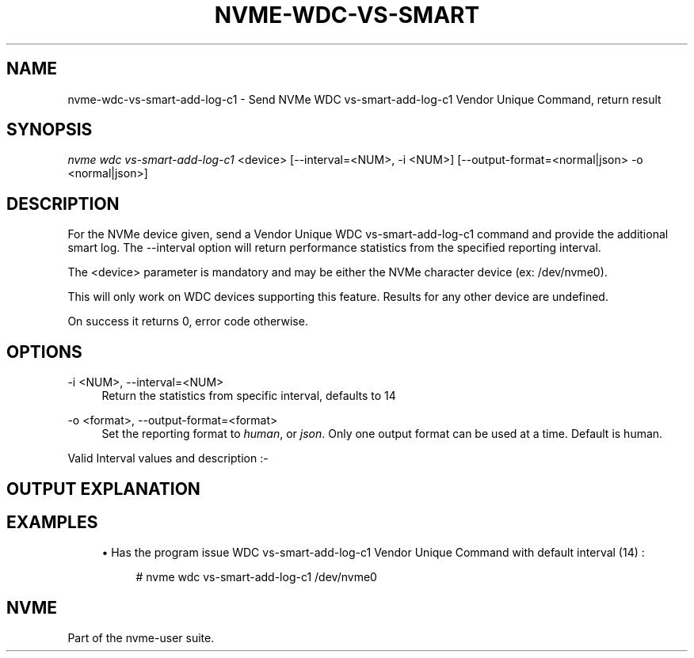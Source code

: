 '\" t

.\"     Title: nvme-wdc-vs-smart-add-log-c1
.\"    Author: [FIXME: author] [see http://docbook.sf.net/el/author]
.\" Generator: DocBook XSL Stylesheets v1.78.1 <http://docbook.sf.net/>
.\"      Date: 08/07/2017
.\"    Manual: NVMe Manual
.\"    Source: NVMe
.\"  Language: English
.\"
.TH "NVME\-WDC\-VS\-SMART" "1" "08/07/2017" "NVMe" "NVMe Manual"
.\" -----------------------------------------------------------------
.\" * Define some portability stuff
.\" -----------------------------------------------------------------
.\" ~~~~~~~~~~~~~~~~~~~~~~~~~~~~~~~~~~~~~~~~~~~~~~~~~~~~~~~~~~~~~~~~~
.\" http://bugs.debian.org/507673
.\" http://lists.gnu.org/archive/html/groff/2009-02/msg00013.html
.\" ~~~~~~~~~~~~~~~~~~~~~~~~~~~~~~~~~~~~~~~~~~~~~~~~~~~~~~~~~~~~~~~~~
.ie \n(.g .ds Aq \(aq
.el       .ds Aq '
.\" -----------------------------------------------------------------
.\" * set default formatting
.\" -----------------------------------------------------------------
.\" disable hyphenation
.nh
.\" disable justification (adjust text to left margin only)
.ad l
.\" -----------------------------------------------------------------
.\" * MAIN CONTENT STARTS HERE *
.\" -----------------------------------------------------------------
.SH "NAME"
nvme-wdc-vs-smart-add-log-c1 \- Send NVMe WDC vs\-smart\-add\-log\-c1 Vendor Unique Command, return result
.SH "SYNOPSIS"
.sp
.nf
\fInvme wdc vs\-smart\-add\-log\-c1\fR <device> [\-\-interval=<NUM>, \-i <NUM>] [\-\-output\-format=<normal|json> \-o <normal|json>]
.fi
.SH "DESCRIPTION"
.sp
For the NVMe device given, send a Vendor Unique WDC vs\-smart\-add\-log\-c1 command and provide the additional smart log\&. The \-\-interval option will return performance statistics from the specified reporting interval\&.
.sp
The <device> parameter is mandatory and may be either the NVMe character device (ex: /dev/nvme0)\&.
.sp
This will only work on WDC devices supporting this feature\&. Results for any other device are undefined\&.
.sp
On success it returns 0, error code otherwise\&.
.SH "OPTIONS"
.PP
\-i <NUM>, \-\-interval=<NUM>
.RS 4
Return the statistics from specific interval, defaults to 14
.RE
.PP
\-o <format>, \-\-output\-format=<format>
.RS 4
Set the reporting format to
\fIhuman\fR, or
\fIjson\fR\&. Only one output format can be used at a time\&. Default is human\&.
.RE
.sp
Valid Interval values and description :\-
.TS
allbox tab(:);
ltB ltB.
T{
Value
T}:T{
Description
T}
.T&
lt lt
lt lt
lt lt
lt lt
lt lt.
T{
.sp
\fB1\fR
T}:T{
.sp
Most recent five (5) minute accumulated set\&.
T}
T{
.sp
\fB2\-12\fR
T}:T{
.sp
Previous five (5) minute accumulated sets\&.
T}
T{
.sp
\fB13\fR
T}:T{
.sp
The accumulated total of sets 1 through 12 that contain the previous hour of accumulated statistics\&.
T}
T{
.sp
\fB14\fR
T}:T{
.sp
The statistical set accumulated since power\-up\&.
T}
T{
.sp
\fB15\fR
T}:T{
.sp
The statistical set accumulated during the entire lifetime of the device\&.
T}
.TE
.sp 1
.SH "OUTPUT EXPLANATION"
.TS
allbox tab(:);
ltB ltB.
T{
Field
T}:T{
Description
T}
.T&
lt lt
lt lt
lt lt
lt lt
lt lt
lt lt
lt lt
lt lt
lt lt
lt lt
lt lt
lt lt
lt lt
lt lt
lt lt
lt lt
lt lt
lt lt
lt lt
lt lt
lt lt
lt lt
lt lt
lt lt
lt lt.
T{
.sp
\fBHost Read Commands\fR
T}:T{
.sp
Number of host read commands received during the reporting period\&.
T}
T{
.sp
\fBHost Read Blocks\fR
T}:T{
.sp
Number of 512\-byte blocks requested during the reporting period\&.
T}
T{
.sp
\fBAverage Read Size\fR
T}:T{
.sp
Average Read size is calculated using (Host Read Blocks/Host Read Commands)\&.
T}
T{
.sp
\fBHost Read Cache Hit Commands\fR
T}:T{
.sp
Number of host read commands that serviced entirely from the on\-board read cache during the reporting period\&. No access to the NAND flash memory was required\&. This count is only updated if the entire command was serviced from the cache memory\&.
T}
T{
.sp
\fBHost Read Cache Hit Percentage\fR
T}:T{
.sp
Percentage of host read commands satisfied from the cache\&.
T}
T{
.sp
\fBHost Read Cache Hit Blocks\fR
T}:T{
.sp
Number of 512\-byte blocks of data that have been returned for Host Read Cache Hit Commands during the reporting period\&. This count is only updated with the blocks returned for host read commands that were serviced entirely from cache memory\&.
T}
T{
.sp
\fBAverage Read Cache Hit Size\fR
T}:T{
.sp
Average size of read commands satisfied from the cache\&.
T}
T{
.sp
\fBHost Read Commands Stalled\fR
T}:T{
.sp
Number of host read commands that were stalled due to a lack of resources within the SSD during the reporting period (NAND flash command queue full, low cache page count, cache page contention, etc\&.)\&. Commands are not considered stalled if the only reason for the delay was waiting for the data to be physically read from the NAND flash\&. It is normal to expect this count to equal zero on heavily utilized systems\&.
T}
T{
.sp
\fBHost Read Commands Stalled Percentage\fR
T}:T{
.sp
Percentage of read commands that were stalled\&. If the figure is consistently high, then consideration should be given to spreading the data across multiple SSDs\&.
T}
T{
.sp
\fBHost Write Commands\fR
T}:T{
.sp
Number of host write commands received during the reporting period\&.
T}
T{
.sp
\fBHost Write Blocks\fR
T}:T{
.sp
Number of 512\-byte blocks written during the reporting period\&.
T}
T{
.sp
\fBAverage Write Size\fR
T}:T{
.sp
Average Write size calculated using (Host Write Blocks/Host Write Commands)\&.
T}
T{
.sp
\fBHost Write Odd Start Commands\fR
T}:T{
.sp
Number of host write commands that started on a non\-aligned boundary during the reporting period\&. The size of the boundary alignment is normally 4K; therefore this returns the number of commands that started on a non\-4K aligned boundary\&. The SSD requires slightly more time to process non\-aligned write commands than it does to process aligned write commands\&.
T}
T{
.sp
\fBHost Write Odd Start Commands Percentage\fR
T}:T{
.sp
Percentage of host write commands that started on a non\-aligned boundary\&. If this figure is equal to or near 100%, and the NAND Read Before Write value is also high, then the user should investigate the possibility of offsetting the file system\&. For Microsoft Windows systems, the user can use Diskpart\&. For Unix\-based operating systems, there is normally a method whereby file system partitions can be placed where required\&.
T}
T{
.sp
\fBHost Write Odd End Commands\fR
T}:T{
.sp
Number of host write commands that ended on a non\-aligned boundary during the reporting period\&. The size of the boundary alignment is normally 4K; therefore this returns the number of commands that ended on a non\-4K aligned boundary\&.
T}
T{
.sp
\fBHost Write Odd End Commands Percentage\fR
T}:T{
.sp
Percentage of host write commands that ended on a non\-aligned boundary\&.
T}
T{
.sp
\fBHost Write Commands Stalled\fR
T}:T{
.sp
Number of host write commands that were stalled due to a lack of resources within the SSD during the reporting period\&. The most likely cause is that the write data was being received faster than it could be saved to the NAND flash memory\&. If there was a large volume of read commands being processed simultaneously, then other causes might include the NAND flash command queue being full, low cache page count, or cache page contention, etc\&. It is normal to expect this count to be non\-zero on heavily utilized systems\&.
T}
T{
.sp
\fBHost Write Commands Stalled Percentage\fR
T}:T{
.sp
Percentage of write commands that were stalled\&. If the figure is consistently high, then consideration should be given to spreading the data across multiple SSDs\&.
T}
T{
.sp
\fBNAND Read Commands\fR
T}:T{
.sp
Number of read commands issued to the NAND devices during the reporting period\&. This figure will normally be much higher than the host read commands figure, as the data needed to satisfy a single host read command may be spread across several NAND flash devices\&.
T}
T{
.sp
\fBNAND Read Blocks\fR
T}:T{
.sp
Number of 512\-byte blocks requested from NAND flash devices during the reporting period\&. This figure would normally be about the same as the host read blocks figure
T}
T{
.sp
\fBAverage NAND Read Size\fR
T}:T{
.sp
Average size of NAND read commands\&.
T}
T{
.sp
\fBNAND Write Commands\fR
T}:T{
.sp
Number of write commands issued to the NAND devices during the reporting period\&. There is no real correlation between the number of host write commands issued and the number of NAND Write Commands\&.
T}
T{
.sp
\fBNAND Write Blocks\fR
T}:T{
.sp
Number of 512\-byte blocks written to the NAND flash devices during the reporting period\&. This figure would normally be about the same as the host write blocks figure\&.
T}
T{
.sp
\fBAverage NAND Write Size\fR
T}:T{
.sp
Average size of NAND write commands\&. This figure should never be greater than 128K, as this is the maximum size write that is ever issued to a NAND device\&.
T}
T{
.sp
\fBNAND Read Before Write\fR
T}:T{
.sp
This is the number of read before write operations that were required to process non\-aligned host write commands during the reporting period\&. See Host Write Odd Start Commands and Host Write Odd End Commands\&. NAND Read Before Write operations have a detrimental effect on the overall performance of the device\&.
T}
.TE
.sp 1
.SH "EXAMPLES"
.sp
.RS 4
.ie n \{\
\h'-04'\(bu\h'+03'\c
.\}
.el \{\
.sp -1
.IP \(bu 2.3
.\}
Has the program issue WDC vs\-smart\-add\-log\-c1 Vendor Unique Command with default interval (14) :
.sp
.if n \{\
.RS 4
.\}
.nf
# nvme wdc vs\-smart\-add\-log\-c1 /dev/nvme0
.fi
.if n \{\
.RE
.\}
.RE
.SH "NVME"
.sp
Part of the nvme\-user suite\&.

